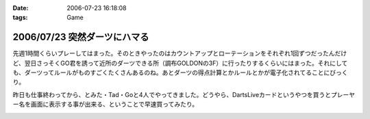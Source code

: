 :date: 2006-07-23 16:18:08
:tags: Game

=============================
2006/07/23 突然ダーツにハマる
=============================

先週1時間くらいプレーしてはまった。そのときやったのはカウントアップとローテーションをそれぞれ1回ずつだったんだけど、翌日さっそくGO君を誘って近所のダーツできる所（調布GOLDONの3F）に行ったりするくらいにはまった。それにしても、ダーツってルールがものすごくたくさんあるのね。あとダーツの得点計算とかルールとかが電子化されてることにびっくり。

昨日も仕事終わってから、とみた・Tad・Goと4人でやってきました。どうやら、DartsLiveカードというやつを買うとプレーヤー名を画面に表示する事が出来る、ということで早速買ってみたり。


.. :extend type: text/html
.. :extend:



.. image:: dartslivecard.*
   :width: 33%

